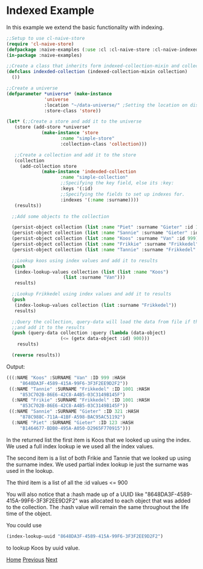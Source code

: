* Indexed Example

In this example we extend the basic functionality with indexing.

#+BEGIN_SRC lisp
  ;;Setup to use cl-naive-store
  (require 'cl-naive-store)
  (defpackage :naive-examples (:use :cl :cl-naive-store :cl-naive-indexed))
  (in-package :naive-examples)

  ;;Create a class that inherits form indexed-collection-mixin and collection.
  (defclass indexded-collection (indexed-collection-mixin collection)
    ())

  ;;Create a universe
  (defparameter *universe* (make-instance
			    'universe
			    :location "~/data-universe/" ;Setting the location on disk.
			    :store-class 'store))

  (let* (;;Create a store and add it to the universe
	 (store (add-store *universe*
			   (make-instance 'store
					  :name "simple-store"
					  :collection-class 'collection)))

	 ;;Create a collection and add it to the store
	 (collection
	   (add-collection store
			   (make-instance 'indexded-collection
					  :name "simple-collection"
					  ;;Specifying the key field, else its :key:
					  :keys '(:id)
					  ;;Specifying the fields to set up indexes for.
					  :indexes '(:name :surname))))
	 (results))

    ;;Add some objects to the collection

    (persist-object collection (list :name "Piet" :surname "Gieter" :id 123))
    (persist-object collection (list :name "Sannie" :surname "Gieter" :id 321))
    (persist-object collection (list :name "Koos" :surname "Van" :id 999))
    (persist-object collection (list :name "Frikkie" :surname "Frikkedel" :id 1001))
    (persist-object collection (list :name "Tannie" :surname "Frikkedel" :id 1001))

    ;;Lookup koos using index values and add it to results
    (push
     (index-lookup-values collection (list (list :name "Koos")
					   (list :surname "Van")))
     results)

    ;;Lookup Frikkedel using index values and add it to results
    (push
     (index-lookup-values collection (list :surname "Frikkedel"))
     results)

    ;;Query the collection, query-data will load the data from file if the collection is empty,
    ;;and add it to the results
    (push (query-data collection :query (lambda (data-object)
					  (<= (getx data-object :id) 900)))
	  results)

    (reverse results))
#+END_SRC

Output:

#+BEGIN_SRC lisp
  (((:NAME "Koos" :SURNAME "Van" :ID 999 :HASH
	   "8648DA3F-4589-415A-99F6-3F3F2EE9D2F2"))
   ((:NAME "Tannie" :SURNAME "Frikkedel" :ID 1001 :HASH
	   "853C702B-86E6-42C8-A4B5-03C3149B145F")
    (:NAME "Frikie" :SURNAME "Frikkedel" :ID 1001 :HASH
	   "853C702B-86E6-42C8-A4B5-03C3149B145F"))
   ((:NAME "Sannie" :SURNAME "Gieter" :ID 321 :HASH
	   "878C988C-711A-41BF-A598-BAC95AC51192")
    (:NAME "Piet" :SURNAME "Gieter" :ID 123 :HASH
	   "B1464677-BDB0-495A-A050-D2965F770915")))
#+END_SRC

In the returned list the first item is Koos that we looked up using the index. We used a full index lookup ie we used all the index values.

The second item is a list of both Frikie and Tannie that we looked up using the surname index. We used partial index lookup ie just the surname was used in the lookup.

The third item is a list of all the :id values <= 900

You will also notice that a :hash made up of a UUID like "8648DA3F-4589-415A-99F6-3F3F2EE9D2F2" was allocated to each object that was added to the collection. The :hash value will remain the same throughout the life time of the object.

You could use

#+BEGIN_SRC lisp
  (index-lookup-uuid "8648DA3F-4589-415A-99F6-3F3F2EE9D2F2")
#+END_SRC

to lookup Koos by uuid value.

[[file:home.org][Home]] [[file:basic-example-with-persistence.org][Previous]] [[file:documents-example.org][Next]]

